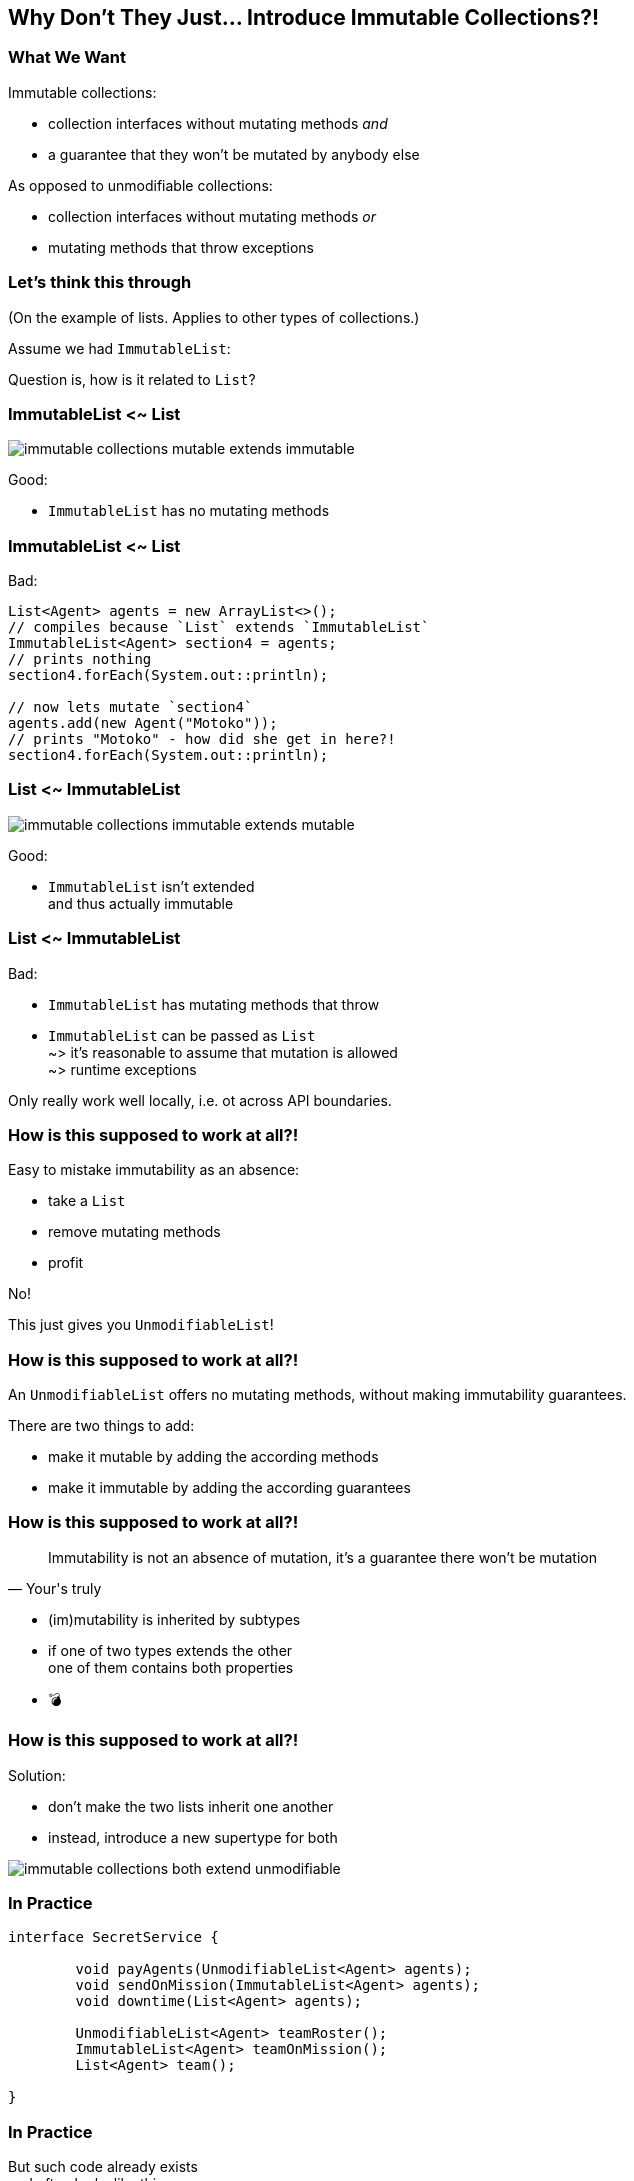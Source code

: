 == Why Don't They Just... Introduce Immutable Collections?!

=== What We Want

Immutable collections:

* collection interfaces without mutating methods _and_
* a guarantee that they won't be mutated by anybody else

As opposed to unmodifiable collections:

* collection interfaces without mutating methods _or_
* mutating methods that throw exceptions


=== Let's think this through

(On the example of lists.
Applies to other types of collections.)

Assume we had `ImmutableList`:

Question is, how is it related to `List`?

=== ImmutableList <~ List

image::images/immutable-collections-mutable-extends-immutable.png[role="diagram"]

Good:

* `ImmutableList` has no mutating methods

=== ImmutableList <~ List

Bad:

[source,java]
----
List<Agent> agents = new ArrayList<>();
// compiles because `List` extends `ImmutableList`
ImmutableList<Agent> section4 = agents;
// prints nothing
section4.forEach(System.out::println);

// now lets mutate `section4`
agents.add(new Agent("Motoko"));
// prints "Motoko" - how did she get in here?!
section4.forEach(System.out::println);
----

=== List <~ ImmutableList

image::images/immutable-collections-immutable-extends-mutable.png[role="diagram"]

Good:

* `ImmutableList` isn't extended +
  and thus actually immutable

=== List <~ ImmutableList

Bad:

* `ImmutableList` has mutating methods that throw
* `ImmutableList` can be passed as `List` +
  ~> it's reasonable to assume that mutation is allowed +
  ~> runtime exceptions

Only really work well locally, i.e. ot across API boundaries.

=== How is this supposed to work at all?!

Easy to mistake immutability as an absence:

* take a `List`
* remove mutating methods
* profit

No!

This just gives you `UnmodifiableList`!

=== How is this supposed to work at all?!

An `UnmodifiableList` offers no mutating methods, without making immutability guarantees.

There are two things to add:

* make it mutable by adding the according methods
* make it immutable by adding the according guarantees

=== How is this supposed to work at all?!

[quote,Your's truly]
____
Immutability is not an absence of mutation, it's a guarantee there won't be mutation
____

* (im)mutability is inherited by subtypes
* if one of two types extends the other +
  one of them contains both properties
* 💣

=== How is this supposed to work at all?!

Solution:

* don't make the two lists inherit one another
* instead, introduce a new supertype for both

image::images/immutable-collections-both-extend-unmodifiable.png[role="diagram"]

=== In Practice

[source,java]
----
interface SecretService {

	void payAgents(UnmodifiableList<Agent> agents);
	void sendOnMission(ImmutableList<Agent> agents);
	void downtime(List<Agent> agents);

	UnmodifiableList<Agent> teamRoster();
	ImmutableList<Agent> teamOnMission();
	List<Agent> team();

}
----

=== In Practice

But such code already exists +
and often looks like this:

[source,java]
----
interface SecretService {

	void payAgents(List<Agent> agents);
	void sendOnMission(List<Agent> agents);
	void downtime(List<Agent> agents);

	List<Agent> teamRoster();
	List<Agent> teamOnMission();
	List<Agent> team();

}
----

=== Retrofit new hierarchy

To benefit from new types, we need to use them (duh!).

But:

* replacing `List` with `ImmutableList` is source incompatible ~> rewrite code
* replacing return type `List` with `UnmodifiableList` is source incompatible ~> rewrite code
* replacing parameter type `List` with `UnmodifiableList` is bytecode incompatible ~> recompile code

Imagine this for the JDK, all libraries, frameworks, and your code!

=== Retrofit new hierarchy

Alternative:

* duplicate existing methods with a new name and new types
* deprecate old variants

Huge task that takes forever!

=== Summary

* immutable collection types are a great thing to have
* proper implementations of `List` and `ImmutableList` can never extend one another
* this complicates their introduction into existing APIs
* requires rewriting and recompilinf code across the entire Java ecosystem

That's not gonna happen - not now, not ever.
